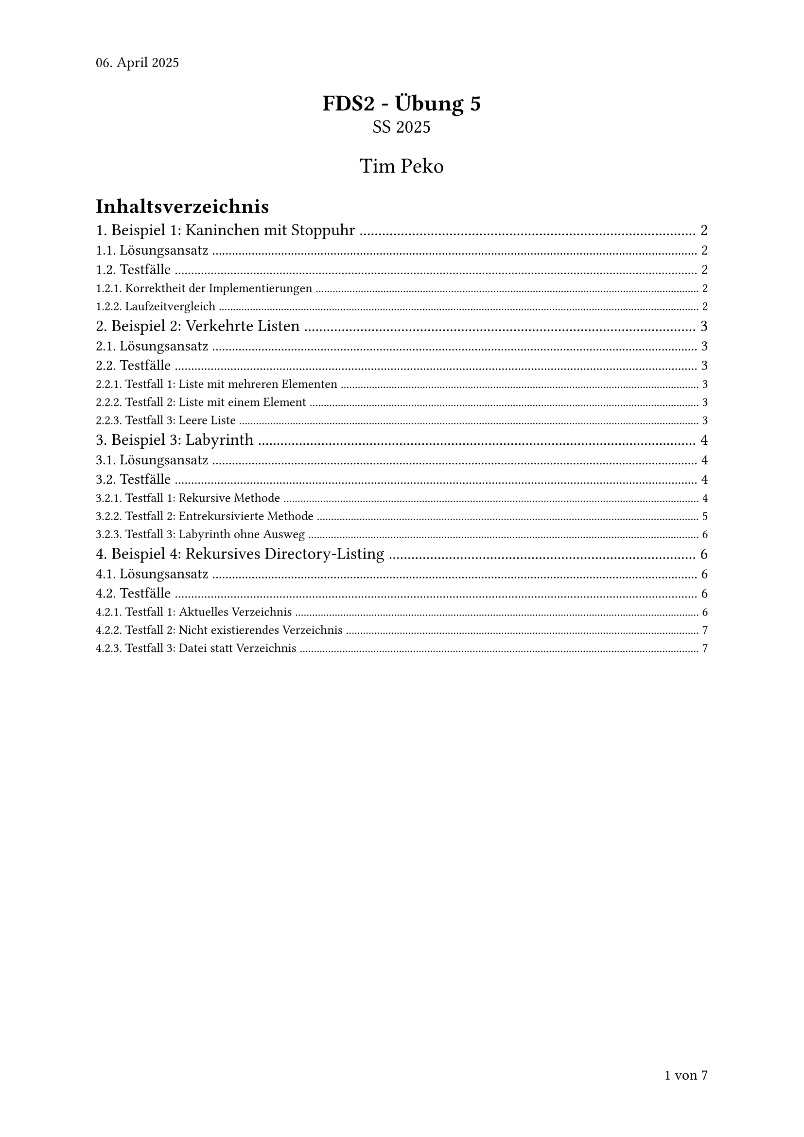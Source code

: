 #set page(numbering: "1 von 1", number-align: right, header: "06. April 2025")
#set heading(numbering: "1.1.")
#set text(font: "Calibri")

#align(center)[
  #text(17pt)[*FDS2 - Übung 5*]\
  #text(14pt)[SS 2025]

  #text(16pt)[Tim Peko]
]

#context[
  #let show_outline = counter(page).final().first() > 3

  #if show_outline [
    #show outline.entry: it => [
      #set text(size: 14pt - it.element.level * 1.5pt)
      #it
    ]
    #outline(title: "Inhaltsverzeichnis")
    #pagebreak()
  ]

  #if not show_outline [
    #v(2em)
  ]
]

= Beispiel 1: Kaninchen mit Stoppuhr

== Lösungsansatz

Die Fibonacci-Funktion wurde in drei Varianten implementiert:

1. *Rekursive Implementierung*: Die klassische rekursive Implementierung, bei der direkt die mathematische Definition 
$
F(n) = F(n-1) + F(n-2)\
F(0) = 0 | F(1) = 1
$ umgesetzt wird.

2. *Entrekursivierte Implementierung mit std::stack*: Hier wird die Rekursion durch die Verwendung eines Stacks simuliert, wobei der Stack den Aufrufparameter $n$ speichert.

3. *Entrekursivierte Implementierung mit eigener intstack-Klasse*: Die entrekursivierte Implementierung mit der selbst implementierten Stack-Klasse anstelle des `std::stack`.

Bei den entrekursifizierten Lösungen werden alle rekursiven Aufrufe in einem Stack gespeichert und bei Abarbeitung die Basecases ${0, 1}$ so berücksichtigt, dass sie das Gesamtergebnis entsprechend beeinflussen (wie in der klassischen rekursiven Lösung).

== Testfälle

Die Testfälle vergleichen alle drei Implementierungen für Fibonacci-Zahlen von 0 bis 10 und messen die Laufzeit für größere Werte.

=== Korrektheit der Implementierungen

*Output:*
#let fib(n) = [
  #if n == 0 {
    return 0
  },
  #if n == 1 {
    return 1
  },
  #if n > 1 {
    return fib(n - 1) + fib(n - 2)
  }
]

#table(
  columns: (auto, auto, auto, auto),
  align: (center, center, center, center),
  stroke: 1pt,
  [*n*], [*Rekursiv*], [*STD Stack*], [*Custom Stack*],
  ..for i in range(0, 11) {
    ([#i], [#fib(i)], [#fib(i)], [#fib(i)])
  }
)

Alle drei Implementierungen liefern die gleichen Ergebnisse, die den erwarteten Fibonacci-Zahlen entsprechen.

Ergebnis: #text(green)[success]

=== Laufzeitvergleich

*Output:*

#box(
  table(
    columns: (auto, auto, auto, auto),
    align: (center, center, center, center),
  stroke: 1pt,
  [*n*], [*Rekursiv*], [*STD Stack*], [*Custom Stack*],
  [10], [*0.00000530s*], [0.00008450s], [0.00003570s],
  [15], [*0.00001420s*], [0.00135440s], [0.00055960s],
  [20], [*0.00014080s*], [0.01193570s], [0.00356280s],
  [25], [*0.00176910s*], [0.11157950s], [0.03796390s],
  [30], [*0.01155780s*], [1.27071180s], [0.42477520s],
  [35], [*0.10993520s*], [13.57575520s], [5.28246510s]
  )
)

Der Laufzeitvergleich zeigt deutlich, dass auch die entrekursifizierte Implementierung exponentiell mit der Größe von n $O(2^n)$ wächst. Das liegt daran, dass die Rekursion nur substituiert wird, es werden keine Berechnungen eingespart.

= Beispiel 2: Verkehrte Listen

== Lösungsansatz

In diesem Beispiel wurden zwei rekursive Funktionen für einfach verkettete Listen implementiert:

1. *print_list_reverse*: Diese Funktion gibt eine verkettete Liste rückwärts aus, indem sie rekursiv bis zum Ende der Liste navigiert und dann während des Rückwegs die Elemente ausgibt.

2. *reverse_list*: Diese Funktion dreht eine verkettete Liste um, indem sie rekursiv jeden Knoten besucht und die Zeigerrichtung umkehrt.

== Testfälle

=== Testfall 1: Liste mit mehreren Elementen

*Input:*
```txt
list = 1 -> 2 -> 3 -> 4 -> 5
```

*Output:*
```txt
list (reversed) = 5 <- 4 <- 3 <- 2 <- 1
reversed_list = 5 -> 4 -> 3 -> 2 -> 1
```

Ergebnis: #text(green)[success]

=== Testfall 2: Liste mit einem Element

*Input:*
```txt
list = 42
```

*Output:*
```txt
list (reversed) = 42
reversed_list = 42
```

Ergebnis: #text(green)[success]

=== Testfall 3: Leere Liste

*Input:*
```txt
list =
```

*Output:*
```txt
list (reversed) =
reversed_list =
```

Ergebnis: #text(green)[success]

= Beispiel 3: Labyrinth

== Lösungsansatz

Die Klasse `Maze` implementiert zwei verschiedene Methoden, um zu prüfen, ob ein Weg durch ein Labyrinth vom Start zum Ausgang existiert:

1. *can_escape*: Eine rekursive Implementierung, die Tiefensuche verwendet, um einen Pfad vom Start zum Ausgang zu finden. Sie markiert besuchte Positionen und probiert alle möglichen Richtungen (oben, rechts, unten, links).

2. *can_escape_i*: Eine entrekursivierte Implementierung, die explizit Stacks verwendet, um den Pfad und die zu untersuchenden Richtungen zu verwalten.

Beide Algorithmen erzeugen bei erfolgreicher Suche einen Pfad durch das Labyrinth, der mit '.' gekennzeichnet wird.

== Testfälle

=== Testfall 1: Rekursive Methode

*Input:*
```txt
***************
*     *       *
*** * *    *  *
*   * ******* *
*   *         *
* *********   *
*   *         *
*** *  ****   *
X    *     *  *
***** *****   *
*        *    *
* ********** **
*  S      *   *
*    *        *
***************
```

*Output:*
#par(box[
```txt
can_escape = true

Solved Maze (.):
***************
*  ...*       *
***.*.*    *  *
*...*.******* *
*...*........ *
*.********* . *
*...*       . *
***.*  **** . *
X... *     *. *
***** ***** . *
*        *  . *
* **********.**
*  S.....*... *
*    *  ...   *
***************
```
])

Ergebnis: #text(green)[success]

=== Testfall 2: Entrekursivierte Methode

*Input:*
```txt
***************
*     *       *
*** * *    *  *
*   * ******* *
*   *         *
* *********   *
*   *         *
*** *  ****   *
X    *     *  *
***** *****   *
*        *    *
* ********** **
*  S      *   *
*    *        *
***************
```

*Output:*
#par(box[
```txt
can_escape_i = true

Solved Maze (.):
***************
*  ...*       *
***.*.*    *  *
*...*.******* *
*...*........ *
*.********* . *
*...*       . *
***.*  **** . *
X... *     *. *
***** ***** . *
*        *  . *
* **********.**
*  S.....*... *
*    *  ...   *
***************
```
])

Ergebnis: #text(green)[success]

=== Testfall 3: Labyrinth ohne Ausweg

*Input:*
```txt
*******
*     *
* *** *
* *S* *
* *** *
*     *
*******
```

*Output:*
```txt
can_escape = false
can_escape_i = false
```

Ergebnis: #text(green)[success]

= Beispiel 4: Rekursives Directory-Listing

== Lösungsansatz

Die rekursive Funktion `list_directory_recursive`:
1. Überprüft, ob der angegebene Pfad existiert und ein Verzeichnis ist
2. Iteriert durch alle Einträge im Verzeichnis
3. Gibt für jede Datei den Namen und die Größe aus
4. Ruft sich selbst rekursiv für Unterverzeichnisse auf
5. Verwendet eine Einrückung, um die Hierarchie visuell darzustellen

Die Fehlerbehandlung erfolgt durch try-catch-Blöcke, um mit möglichen Dateisystemfehlern umzugehen.

== Testfälle

=== Testfall 1: Aktuelles Verzeichnis

*Input:*
```txt
<aktuelles Verzeichnis>
```

*Output:*
```txt
current_path = <...>/Semester-2_Exercise-05/solution/example_04
|-example_04.cpp (3.75 KB)
|-example_04.vcxproj (6.61 KB)
|-example_04.vcxproj.filters (1.10 KB)
|-example_04.vcxproj.user (168 Bytes)
|-pfc-mini.hpp (20.60 KB)
|-x64
  |-Debug
    |-example_04.exe.recipe (348 Bytes)
    |-example_04.ilk (2.86 MB)
    |-example_04.log (152 Bytes)
    |-example_04.obj (961.69 KB)
    |-example_04.tlog
      |-CL.command.1.tlog (972 Bytes)
      |-Cl.items.tlog (225 Bytes)
      |-CL.read.1.tlog (29.60 KB)
      |-CL.write.1.tlog (908 Bytes)
      |-example_04.lastbuildstate (210 Bytes)
      |-link.command.1.tlog (1.62 KB)
      |-link.read.1.tlog (3.58 KB)
      |-link.secondary.1.tlog (237 Bytes)
      |-link.write.1.tlog (668 Bytes)
    |-vc143.idb (235.00 KB)
    |-vc143.pdb (988.00 KB)
```

Ergebnis: #text(green)[success]

=== Testfall 2: Nicht existierendes Verzeichnis

*Input:*
```txt
nicht_existierender_ordner
```

*Output:*
```txt
Fehler: Der angegebene Pfad existiert nicht.
```

Ergebnis: #text(green)[success]

=== Testfall 3: Datei statt Verzeichnis

*Input:*
```txt
<eigene Programmdatei>
```

*Output:*
```txt
self_path = <...>/Semester-2_Exercise-05/solution/example_04/example_04.cpp
Fehler: Der angegebene Pfad ist kein Verzeichnis.
```

Ergebnis: #text(green)[success]

#align(right + bottom)[
  Aufwand in h: 9
]